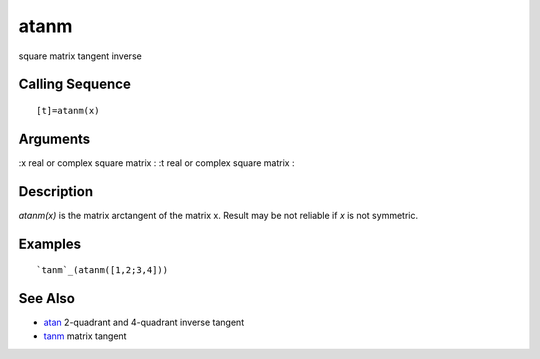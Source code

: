 


atanm
=====

square matrix tangent inverse



Calling Sequence
~~~~~~~~~~~~~~~~


::

    [t]=atanm(x)




Arguments
~~~~~~~~~

:x real or complex square matrix
: :t real or complex square matrix
:



Description
~~~~~~~~~~~

`atanm(x)` is the matrix arctangent of the matrix x. Result may be not
reliable if `x` is not symmetric.



Examples
~~~~~~~~


::

    `tanm`_(atanm([1,2;3,4]))




See Also
~~~~~~~~


+ `atan`_ 2-quadrant and 4-quadrant inverse tangent
+ `tanm`_ matrix tangent


.. _tanm: tanm.html
.. _atan: atan.html


